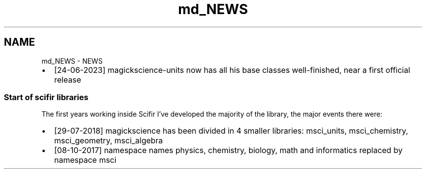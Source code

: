 .TH "md_NEWS" 3 "Version 2.0.0" "scifir-units" \" -*- nroff -*-
.ad l
.nh
.SH NAME
md_NEWS \- NEWS 
.PP

.IP "\(bu" 2
[24-06-2023] magickscience-units now has all his base classes well-finished, near a first official release
.PP
.SS "Start of scifir libraries"
The first years working inside Scifir I've developed the majority of the library, the major events there were:
.PP
.IP "\(bu" 2
[29-07-2018] magickscience has been divided in 4 smaller libraries: msci_units, msci_chemistry, msci_geometry, msci_algebra
.IP "\(bu" 2
[08-10-2017] namespace names physics, chemistry, biology, math and informatics replaced by namespace msci 
.PP

